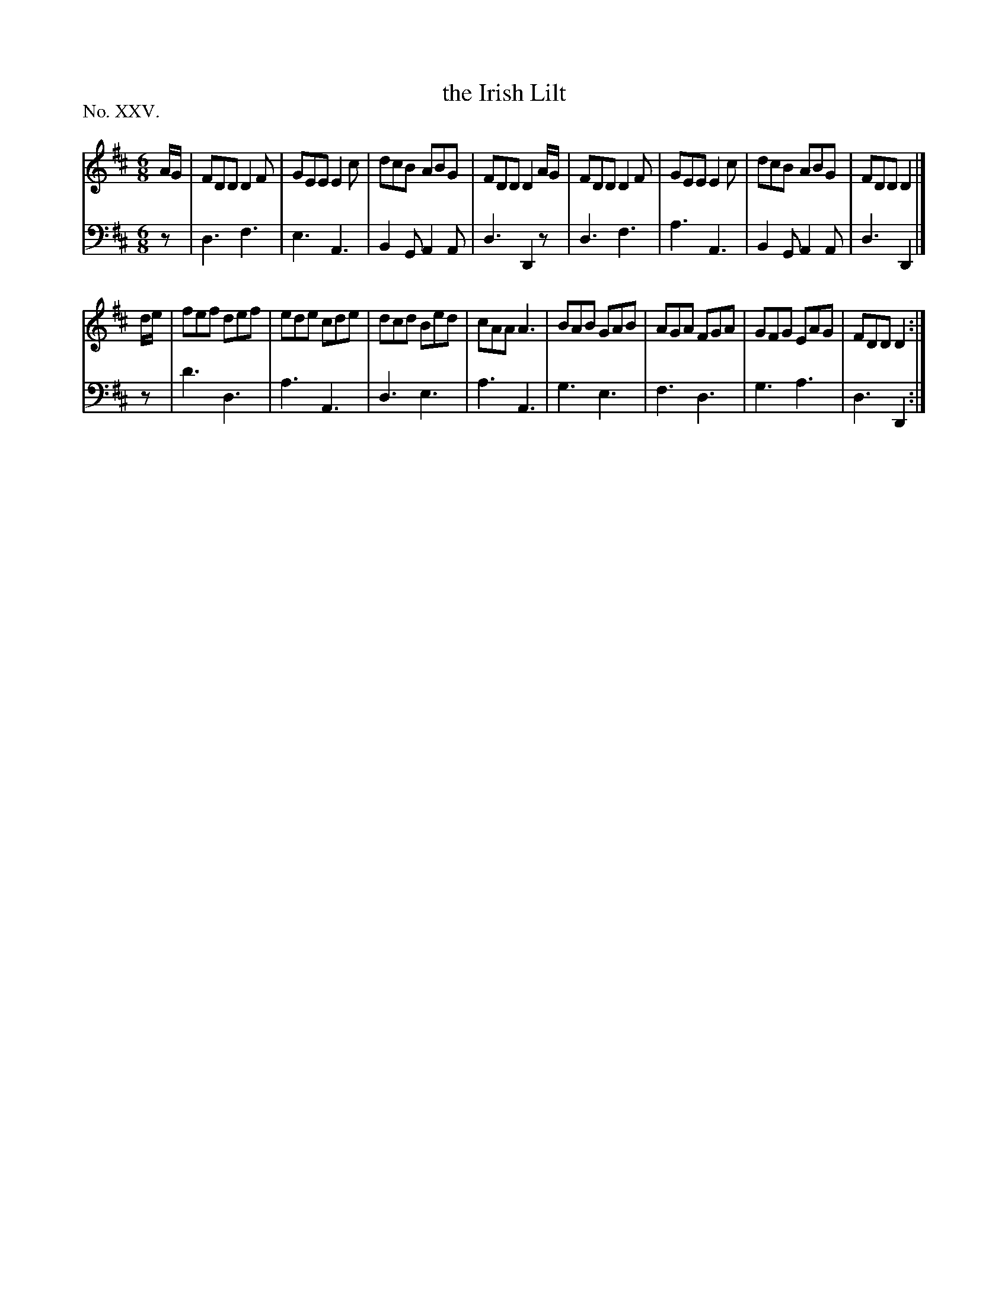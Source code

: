 X: 25
T: the Irish Lilt
%R: jig
B: "The Hibernian Muse" p.15 #2
F: http://imslp.org/wiki/The_Hibernian_Muse_%28Various%29
Z: 2015 John Chambers <jc:trillian.mit.edu>
N: There's a final repeat symbol, but no indication of how much to repeat.
P: No. XXV.
M: 6/8
L: 1/8
K: D
% - - - - - - - - - - - - - - - - - - - - - - - - - - - - -
V: 1
A/G/ |\
FDD D2F | GEE E2c | dcB ABG | FDD D2A/G/ |\
FDD D2F | GEE E2c | dcB ABG | FDD D2 |]
d/e/ |\
fef def | ede cde | dcd Bed | cAA A3 |\
BAB GAB | AGA FGA | GFG EAG | FDD D2 :|
% - - - - - - - - - - - - - - - - - - - - - - - - - - - - -
V: 2 clef=bass middle=d
z |\
d3 f3 | e3 A3 | B2G A2A | d3 D2z |\
d3 f3 | a3 A3 | B2G A2A | d3 D2 |]
z |\
d'3 d3 | a3 A3 | d3 e3 | a3 A3 |\
g3 e3 | f3 d3 | g3 a3 | d3 D2 :|
